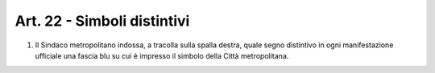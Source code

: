 Art. 22 - Simboli distintivi
----------------------------

1. Il Sindaco metropolitano indossa, a tracolla sulla spalla destra, quale segno distintivo in ogni manifestazione ufficiale una fascia blu su cui è impresso il simbolo della Città metropolitana. 